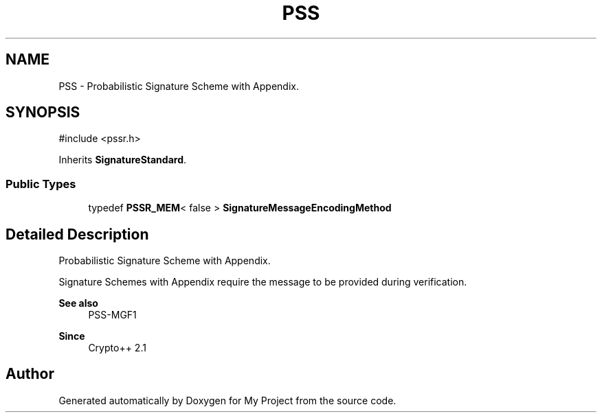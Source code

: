 .TH "PSS" 3 "My Project" \" -*- nroff -*-
.ad l
.nh
.SH NAME
PSS \- Probabilistic Signature Scheme with Appendix\&.  

.SH SYNOPSIS
.br
.PP
.PP
\fR#include <pssr\&.h>\fP
.PP
Inherits \fBSignatureStandard\fP\&.
.SS "Public Types"

.in +1c
.ti -1c
.RI "typedef \fBPSSR_MEM\fP< false > \fBSignatureMessageEncodingMethod\fP"
.br
.in -1c
.SH "Detailed Description"
.PP 
Probabilistic Signature Scheme with Appendix\&. 

Signature Schemes with Appendix require the message to be provided during verification\&. 
.PP
\fBSee also\fP
.RS 4
\fRPSS-MGF1\fP 
.RE
.PP
\fBSince\fP
.RS 4
Crypto++ 2\&.1 
.RE
.PP


.SH "Author"
.PP 
Generated automatically by Doxygen for My Project from the source code\&.
